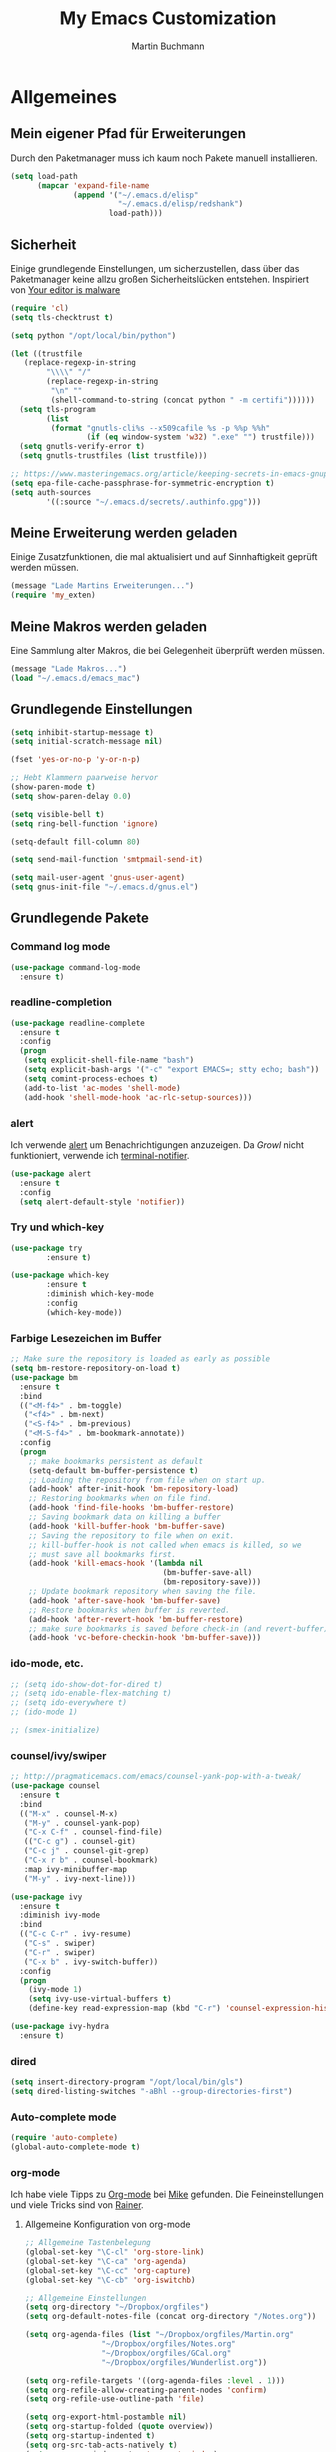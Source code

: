 #+STARTUP: content
#+TITLE: My Emacs Customization
#+AUTHOR: Martin Buchmann
# Time-stamp: <2017-02-19 21:44:33 Martin>

* Allgemeines
** Mein eigener Pfad für Erweiterungen
Durch den Paketmanager muss ich kaum noch Pakete manuell installieren.
#+BEGIN_SRC emacs-lisp
    (setq load-path
          (mapcar 'expand-file-name
                  (append '("~/.emacs.d/elisp"
                            "~/.emacs.d/elisp/redshank")
                          load-path)))
#+END_SRC

** Sicherheit
   Einige grundlegende Einstellungen, um sicherzustellen, dass über das
   Paketmanager keine allzu großen Sicherheitslücken entstehen. Inspiriert von
   [[https://glyph.twistedmatrix.com/2015/11/editor-malware.html][Your editor is malware]]
#+BEGIN_SRC emacs-lisp
  (require 'cl)
  (setq tls-checktrust t)

  (setq python "/opt/local/bin/python")

  (let ((trustfile
	 (replace-regexp-in-string
          "\\\\" "/"
          (replace-regexp-in-string
           "\n" ""
           (shell-command-to-string (concat python " -m certifi"))))))
    (setq tls-program
          (list
           (format "gnutls-cli%s --x509cafile %s -p %%p %%h"
                   (if (eq window-system 'w32) ".exe" "") trustfile)))
    (setq gnutls-verify-error t)
    (setq gnutls-trustfiles (list trustfile)))

  ;; https://www.masteringemacs.org/article/keeping-secrets-in-emacs-gnupg-auth-sources
  (setq epa-file-cache-passphrase-for-symmetric-encryption t)
  (setq auth-sources
	      '((:source "~/.emacs.d/secrets/.authinfo.gpg")))
#+END_SRC

** Meine Erweiterung werden geladen
   Einige Zusatzfunktionen, die mal aktualisiert und auf Sinnhaftigkeit geprüft
   werden müssen.
#+BEGIN_SRC emacs-lisp
(message "Lade Martins Erweiterungen...")
(require 'my_exten)
#+END_SRC
** Meine Makros werden geladen
Eine Sammlung alter Makros, die bei Gelegenheit überprüft werden müssen.
#+BEGIN_SRC emacs-lisp
(message "Lade Makros...")
(load "~/.emacs.d/emacs_mac")
#+END_SRC
** Grundlegende Einstellungen
#+BEGIN_SRC emacs-lisp
  (setq inhibit-startup-message t)
  (setq initial-scratch-message nil)

  (fset 'yes-or-no-p 'y-or-n-p)

  ;; Hebt Klammern paarweise hervor
  (show-paren-mode t)
  (setq show-paren-delay 0.0)

  (setq visible-bell t)
  (setq ring-bell-function 'ignore)

  (setq-default fill-column 80)

  (setq send-mail-function 'smtpmail-send-it)

  (setq mail-user-agent 'gnus-user-agent)
  (setq gnus-init-file "~/.emacs.d/gnus.el")
#+END_SRC
** Grundlegende Pakete
*** Command log mode
#+BEGIN_SRC emacs-lisp
  (use-package command-log-mode
    :ensure t)
#+END_SRC
*** readline-completion
#+BEGIN_SRC emacs-lisp
  (use-package readline-complete
    :ensure t
    :config
    (progn
     (setq explicit-shell-file-name "bash")
     (setq explicit-bash-args '("-c" "export EMACS=; stty echo; bash"))
     (setq comint-process-echoes t)
     (add-to-list 'ac-modes 'shell-mode)
     (add-hook 'shell-mode-hook 'ac-rlc-setup-sources)))
#+END_SRC
*** alert
Ich verwende [[https://github.com/jwiegley/alert][alert]] um Benachrichtigungen anzuzeigen.  Da [[growl.info][Growl]] nicht
funktioniert, verwende ich [[https://github.com/julienXX/terminal-notifier][terminal-notifier]].

#+BEGIN_SRC emacs-lisp
  (use-package alert
    :ensure t
    :config
    (setq alert-default-style 'notifier))
#+END_SRC
*** Try und which-key
#+BEGIN_SRC emacs-lisp
  (use-package try
          :ensure t)

  (use-package which-key
          :ensure t
          :diminish which-key-mode
          :config
          (which-key-mode))
#+END_SRC

*** Farbige Lesezeichen im Buffer
#+BEGIN_SRC emacs-lisp
  ;; Make sure the repository is loaded as early as possible
  (setq bm-restore-repository-on-load t)
  (use-package bm
    :ensure t
    :bind
    (("<M-f4>" . bm-toggle)
     ("<f4>" . bm-next)
     ("<S-f4>" . bm-previous)
     ("<M-S-f4>" . bm-bookmark-annotate))
    :config
    (progn
      ;; make bookmarks persistent as default
      (setq-default bm-buffer-persistence t)
      ;; Loading the repository from file when on start up.
      (add-hook' after-init-hook 'bm-repository-load)
      ;; Restoring bookmarks when on file find.
      (add-hook 'find-file-hooks 'bm-buffer-restore)
      ;; Saving bookmark data on killing a buffer
      (add-hook 'kill-buffer-hook 'bm-buffer-save)
      ;; Saving the repository to file when on exit.
      ;; kill-buffer-hook is not called when emacs is killed, so we
      ;; must save all bookmarks first.
      (add-hook 'kill-emacs-hook '(lambda nil
                                    (bm-buffer-save-all)
                                    (bm-repository-save)))
      ;; Update bookmark repository when saving the file.
      (add-hook 'after-save-hook 'bm-buffer-save)
      ;; Restore bookmarks when buffer is reverted.
      (add-hook 'after-revert-hook 'bm-buffer-restore)
      ;; make sure bookmarks is saved before check-in (and revert-buffer)
      (add-hook 'vc-before-checkin-hook 'bm-buffer-save)))
#+END_SRC

*** ido-mode, etc.
#+BEGIN_SRC emacs-lisp
  ;; (setq ido-show-dot-for-dired t)
  ;; (setq ido-enable-flex-matching t)
  ;; (setq ido-everywhere t)
  ;; (ido-mode 1)

  ;; (smex-initialize)
#+END_SRC

*** counsel/ivy/swiper
#+BEGIN_SRC emacs-lisp
    ;; http://pragmaticemacs.com/emacs/counsel-yank-pop-with-a-tweak/
    (use-package counsel
      :ensure t
      :bind
      (("M-x" . counsel-M-x)
       ("M-y" . counsel-yank-pop)
       ("C-x C-f" . counsel-find-file)
       (("C-c g") . counsel-git)
       ("C-c j" . counsel-git-grep)
       ("C-x r b" . counsel-bookmark)
       :map ivy-minibuffer-map
       ("M-y" . ivy-next-line)))

    (use-package ivy
      :ensure t
      :diminish ivy-mode
      :bind
      (("C-c C-r" . ivy-resume)
       ("C-s" . swiper)
       ("C-r" . swiper)
       ("C-x b" . ivy-switch-buffer))
      :config
      (progn
        (ivy-mode 1)
        (setq ivy-use-virtual-buffers t)
        (define-key read-expression-map (kbd "C-r") 'counsel-expression-history)))

    (use-package ivy-hydra
      :ensure t)
#+END_SRC
*** dired
#+BEGIN_SRC emacs-lisp
  (setq insert-directory-program "/opt/local/bin/gls")
  (setq dired-listing-switches "-aBhl --group-directories-first")
#+END_SRC

*** Auto-complete mode
#+BEGIN_SRC emacs-lisp
  (require 'auto-complete)
  (global-auto-complete-mode t)
#+END_SRC

*** org-mode
Ich habe viele Tipps zu [[http://orgmode.org][Org-mode]] bei [[https://github.com/zamansky/using-emacs/tree/lesson-2-org][Mike]] gefunden.  Die Feineinstellungen und
viele Tricks sind von [[https://www.youtube.com/playlist?list=PLVtKhBrRV_ZkPnBtt_TD1Cs9PJlU0IIdE][Rainer]].

**** Allgemeine Konfiguration von org-mode

#+BEGIN_SRC emacs-lisp
  ;; Allgemeine Tastenbelegung
  (global-set-key "\C-cl" 'org-store-link)
  (global-set-key "\C-ca" 'org-agenda)
  (global-set-key "\C-cc" 'org-capture)
  (global-set-key "\C-cb" 'org-iswitchb)

  ;; Allgemeine Einstellungen
  (setq org-directory "~/Dropbox/orgfiles")
  (setq org-default-notes-file (concat org-directory "/Notes.org"))

  (setq org-agenda-files (list "~/Dropbox/orgfiles/Martin.org"
			       "~/Dropbox/orgfiles/Notes.org"
			       "~/Dropbox/orgfiles/GCal.org"
			       "~/Dropbox/orgfiles/Wunderlist.org"))

  (setq org-refile-targets '((org-agenda-files :level . 1)))
  (setq org-refile-allow-creating-parent-nodes 'confirm)
  (setq org-refile-use-outline-path 'file)

  (setq org-export-html-postamble nil)
  (setq org-startup-folded (quote overview))
  (setq org-startup-indented t)
  (setq org-src-tab-acts-natively t)
  (setq org-src-window-setup 'current-window)

  (setq org-mobile-directory "~/Dropbox/Apps/MobileOrg")
  (setq org-mobile-inbox-for-pull "~/Dropbox/orgfiles/flagged.org")

  ;; Meine eigenen Agenda-Ansichten
  (setq org-agenda-custom-commands
	  '(("h" "Was liegt heute an?"
	     ((tags-todo "Dringend"
			 ((org-agenda-overriding-header "Dringende Aufgaben")
			  (org-agenda-files
			   '("~/Dropbox/orgfiles/Martin.org" "~/Dropbox/orgfiles/Notes.org"))))
	      (tags-todo "Anrufe"
			 ((org-agenda-overriding-header "Anrufe")
			  (org-agenda-files
			   '("~/Dropbox/orgfiles/Martin.org" "~/Dropbox/orgfiles/Notes.org"))))
	      (agenda  ""
			 ((org-agenda-overriding-header "Heute")
			  (org-agenda-files
			   '("~/Dropbox/orgfiles/Martin.org" "~/Dropbox/orgfiles/Notes.org"))
			   (org-agenda-span 1)
			   (org-agenda-sorting-stragety '(time-up priority-down))))))
	    ("c" "Einfache Agenda"
	     ((agenda "")
	      (alltodo "")))))

  (setq org-show-notification-handler 'alert)
#+END_SRC

***** Farbiges Syntax-Highlighting beim Exportieren
#+BEGIN_SRC emacs-lisp
(use-package htmlize
  :ensure t)

(use-package mic-paren
  :ensure t)
#+END_SRC
***** Zusätzliche TODO-Keywords und Tags
#+BEGIN_SRC emacs-lisp
  (setq org-todo-keywords
	'((sequence "TODO(t@/!)" "Nächstes(n)" "Warten(w@/!)" "Projekt(p)" "Irgendwann(i)"
		    "|" "DONE(d@/!)" "Gestoppt(g/!)")))

  (setq org-tag-alist '(("@Arbeit" . ?a) ("@Zuhause" . ?z)
			("Hobby" . ?h) ("Reichardtstieg" . ?r) ("Anrufe" . ?A) ("Dringend" . ?d)))

  (setq org-enforce-todo-dependencies t)
  (setq org-enforce-checkbox-dependencies t)
  (setq org-track-ordered-property-with-tag t)
#+END_SRC

***** Einstellungen für das Loggen und die Archivierung
#+BEGIN_SRC emacs-lisp
  (setq org-log-reschedule 'note)  
  (setq org-log-into-drawer t)
  (setq org-archive-location    "~/Dropbox/orgfiles/archive.org::* From %s")
#+END_SRC 
**** org-babel
#+BEGIN_SRC emacs-lisp
  (org-babel-do-load-languages
   'org-babel-load-languages
   '((lisp . t)
     (emacs-lisp . t)))
#+END_SRC
**** org-bullets
     Displaying nice bullets instead of just the asterics
#+BEGIN_SRC emacs-lisp
  (use-package org-bullets
    :ensure t
    :config
    (add-hook 'org-mode-hook (lambda () (org-bullets-mode 1))))
#+END_SRC

**** org-autocomplete
#+BEGIN_SRC emacs-lisp
  (use-package org-ac
    :ensure t
    :init (progn
            (require 'org-ac)
            (org-ac/config-default)))
#+END_SRC

**** org-capture
#+BEGIN_SRC emacs-lisp
  (setq org-capture-templates
	'(("l" "Link" entry (file+headline "~/Dropbox/orgfiles/Links.org" "Links")
           "* %? %^L %^g \n%T" :prepend t)
          ("a" "Aufgabe" entry (file+headline "~/Dropbox/orgfiles/Martin.org" "Aufgaben")
           "* TODO %?\n%u" :prepend t)
          ("e" "Emacs-Aufgabe" entry (file+headline "~/Dropbox/orgfiles/Martin.org" "Emacs")
           "* TODO %?\n%u" :prepend t)
          ("c" "Common Lisp" entry (file+headline "~/Dropbox/orgfiles/Martin.org"
                                                  "Common Lisp-Projekte")
           "* TODO %?\n%u" :prepend t)
          ("m" "Mail To Do" entry (file+headline "~/Dropbox/orgfiles/Martin.org" "To Do")
           "* TODO %a\n %?" :prepend t)
          ("n" "Notiz" entry (file+headline "~/Dropbox/orgfiles/Notes.org" "Notizen")
           "* %?\n%u" :prepend t)
          ("T" "Termin" entry (file  "~/Dropbox/orgfiles/GCal.org")
           "* %?\n\n%^T\n\n:PROPERTIES:\n\n:END:\n\n")
          ("t" "Tagebucheintrag" entry (file+datetree "~/Dropbox/orgfiles/Journal.org.gpg")
           "* %?\nEntered on %U\n  %i\n  %a")
	  ("b" "Buch" entry (file+headline "~/Dropbox/orgfiles/Bücher.org" "Bücher")
	   "** Irgendwann %^{Autor} -- %^{Titel}\n:PROPERTIES:\n:SEITEN: %^{Seiten}\n:GENRE: %^{Genre}\n:Rating:\n:END:\n - Empfohlen von: %^{Empfohlen von:} \n:LOGBOOK:\n - Added: %U\n:END:\n"
	   :prepend t)
	  ("f" "Film" entry (file+headline "~/Dropbox/orgfiles/Filme.org" "Filme")
	   "** Irgendwann %^{Titel}\n:PROPERTIES:\n:GENRE: %^{Genre}\n:END:\n- Empfohlen von: %^{Empfohlen von:}\n:LOGBOOK:\n - Added: %U\n:END:\n")))

    ;; Capturing from outside of a runnign emacs
    ;; http://cestlaz.github.io/posts/using-emacs-24-capture-2/#.WJzewBiX-V4
    (defadvice org-capture-finalize
	(after delete-capture-frame activate)
      "Advise capture-finalize to close the frame"
      (if (equal "capture" (frame-parameter nil 'name))
	(delete-frame)))

    (defadvice org-capture-destroy
	(after delete-capture-frame activate)
      "Advise capture-destroy to close the frame"
      (if (equal "capture" (frame-parameter nil 'name))
	(delete-frame)))

    (use-package noflet
      :ensure t)

    (defun make-capture-frame ()
      "Create a new frame and run org-capture."
      (interactive)
      (make-frame '((name . "capture")))
      (select-frame-by-name "capture")
      (delete-other-windows)
      (noflet ((switch-to-buffer-other-window (buf) (switch-to-buffer buf)))
              (org-capture)))
#+END_SRC

**** org-gcal
Ich lade die Datei mit meinen Zugangsdaten.
#+BEGIN_SRC emacs-lisp
  (load (expand-file-name "~/.emacs.d/secrets/gcal.el.gpg") t)

  (add-hook 'org-agenda-mode-hook (lambda () (org-gcal-sync)))
  (add-hook 'org-capture-after-finalize-hook (lambda () (org-gcal-sync)))
#+END_SRC

**** org-wunderlist
#+BEGIN_SRC emacs-lisp
  (use-package org-wunderlist
    :ensure t)

  (load (expand-file-name "~/.emacs.d/secrets/wunderlist.el.gpg") t)
#+END_SRC

*** Magit
#+BEGIN_SRC emacs-lisp
   (global-magit-file-mode t)
   (global-set-key (kbd "C-x g") 'magit-status)
   (setq magit-log-arguments (quote ("--graph" "--color" "--decorate" "-n256")))
#+END_SRC

*** Avy
#+BEGIN_SRC emacs-lisp
  (use-package avy
    :ensure t
    :bind
    (("C-:" . avy-goto-char)))
#+END_SRC

*** projectile
[[http://projectile.readthedocs.io/en/latest/][Dokumentation]] für projectile und die Erweiterungen für [[https://github.com/ericdanan/counsel-projectile][Counsel]].  Vielleicht
probiere ich später [[https://github.com/IvanMalison/org-projectile][org-projectile]] aus.

#+BEGIN_SRC emacs-lisp
  (use-package projectile
    :ensure t)

  (use-package counsel-projectile
    :ensure t
    :init
    (counsel-projectile-on))
#+END_SRC


* Einstellungen
** Umgebungsvariablen, Mac-Spezifika, etc
   Zurück zur Standardtastenbelegung
#+BEGIN_SRC emacs-lisp
  ;; Startet einen Server, um sich mit emacsclient verbinden zu können.
  (when window-system
    (server-start))

  ;; https://github.com/purcell/exec-path-from-shell
  (when (memq window-system '(mac ns))
    (exec-path-from-shell-initialize))

  (setq
   ns-command-modifier 'meta         ; Apple/Command key is Meta
   ns-alternate-modifier nil         ; Option is the Mac Option key
   ns-use-mac-modifier-symbols  nil  ; display standard Emacs (and not standard Mac) modifier symbols)
   )

  ;; exchanging clipboard content with other applications
  (setq select-enable-clipboard t)

  (setq
   initial-major-mode 'emacs-lisp-mode    ; *scratch* shows up in emacs-lisp-mode
   )

  (setq cursor-type (quote (box)))        ; box cursor
  (put 'downcase-region 'disabled nil)    ; Erlaubt up/downcase Befehle
  (put 'upcase-region 'disabled nil)
  (put 'scroll-left 'disabled nil)        ; Erlaubt horizontales Scrollen
  (put 'narrow-to-region 'disabled nil)   ; Erlaubt narrow/wide

  (setq delete-by-moving-to-trash t
	trash-directory "~/.Trash/emacs")

  (setq shell-file-name           "bash")
  (setq sh-shell-file             "/bin/bash")
  (setq tex-shell-file-name       "bash")

  (setq user-full-name "Martin Buchmann")
  (setq user-login-name "Martin")
  (setq user-mail-address "Martin.Buchmann@gmail.com")
  (setq smtpmail-smtp-user "Martin.Buchmann")

  (setq bookmark-default-file (expand-file-name "~/.emacs.d/emacs.bmk"))

  ;; https://github.com/chrisbarrett/osx-bbdb
  (when (equal system-type 'darwin)
    (require 'osx-bbdb))
#+END_SRC

** Erscheinung
*** Windows und Frames
#+BEGIN_SRC emacs-lisp
  (when window-system
    ;; I like it this way.
    (set-frame-size (selected-frame) 220 70)
    (set-frame-position (selected-frame) 165 35)

    (tool-bar-mode -1)
    (scroll-bar-mode -1)

    (global-prettify-symbols-mode)
    (global-hl-line-mode t)

    (global-linum-mode t)
    (setq linum-format " %4i ")

    (desktop-save-mode 1)

    ;; Wenn Text ausgewählt ist, lösche diese bei der nächsten Eingabe.
    (delete-selection-mode t)

    (global-font-lock-mode t)

    (setq ns-pop-up-frames nil)

    (use-package mode-icons
	 :ensure ;TODO: 
	 :config
	 (mode-icons-mode t))

    (use-package beacon
      :ensure t
      :config
      (progn 
	(beacon-mode 1)
	(setq beacon-push-mark 35)
	(setq beacon-color "#666600")))

    (use-package powerline
      :ensure t
      :config
      (powerline-default-theme)))

    (defalias 'list-buffers 'ibuffer-other-window)

    (winner-mode)

    (setq pop-up-frame-function (lambda () (split-window-right)))
    (setq split-height-threshold 1400)
    (setq split-width-treshold 1500)
#+END_SRC

*** Editing
#+BEGIN_SRC emacs-lisp
  ;; Ich arbeite in einer deutschen Umgebung
  (set-language-environment       'German)

  (set-buffer-file-coding-system  'utf-8-unix)
  (prefer-coding-system           'utf-8-unix)
  (set-default buffer-file-coding-system  'utf-8-unix)
  (set-terminal-coding-system 'utf-8)

  (dolist (hook '(text-mode-hook))
    (add-hook hook (lambda () (flyspell-mode 1))))
  ;; Making flyspell wprk with my trackpad
  (eval-after-load "flyspell"
    '(progn
       (define-key flyspell-mouse-map [down-mouse-3] #'flyspell-correct-word)
       (define-key flyspell-mouse-map [mosue-3] #'undefined)))
  (add-hook 'text-mode-hook 'turn-on-auto-fill)

  (add-hook 'before-save-hook 'time-stamp) ; Aktiviert die Time-stamp-Funktion

  ;; zap-up-up-char
  (autoload 'zap-up-to-char "misc"
      "Kill up to, but not including ARGth occurrence of CHAR.

    \(fn arg char)"
      'interactive)

  (global-set-key "\M-z" 'zap-up-to-char)
  (global-set-key "\M-Z" 'zap-up-char)

  ; expand the marked region in semantic increments (negative prefix to reduce region)
  (use-package expand-region
    :ensure ;TODO:
    :config
    (global-set-key (kbd "C-=") 'er/expand-region))
#+END_SRC

*** Undo-Tree
#+BEGIN_SRC emacs-lisp
  (use-package undo-tree
    :ensure t
    :diminish undo-tree
    :init
    (global-undo-tree-mode))
#+END_SRC
** Abkürzungen einschalten
#+BEGIN_SRC emacs-lisp
  (setq-default abbrev-mode t)
  (diminish 'abbrev-mode)
  (setq save-abbrevs t)
  (setq abbrev-file-name "~/.emacs.d/abbrev_defs")
  ;; Datei mit Abkürzungen laden
  (read-abbrev-file "~/.emacs.d/abbrev_defs")
#+END_SRC

** Wo sollen Backup-Dateien gespeichert werden?
#+BEGIN_SRC emacs-lisp
  (defconst use-backup-dir t)             ; use backup directory
  (setq make-backup-files t)
  (setq backup-directory-alist (quote ((".*" . "~/.emacs.d/backups"))))
#+END_SRC


* Spezielle Modi

** Slime, quicklisp, paredit
   http://common-lisp.net/project/slime/
   http://www.emacswiki.org/emacs/ParEdit
#+BEGIN_SRC emacs-lisp
   (load (expand-file-name "~/quicklisp/slime-helper.el"))

   (use-package paredit
     :ensure t
     :config
     (progn
       (autoload 'paredit-mode "paredit"
	 "Minor mode for pseudo-structurally editing Lisp code." t)
       (add-hook 'emacs-lisp-mode-hook (lambda () (paredit-mode +1)))
       (add-hook 'slime-repl-mode-hook (lambda () (paredit-mode +1)))))

   ;; remove XLS-mode and allow "file.lsp" to start lisp-mode
   (setq auto-mode-alist (rassq-delete-all 'XLS-mode auto-mode-alist))

   ;; Stop SLIME's REPL from grabbing DEL,
   ;; which is annoying when backspacing over a '('
   (defun override-slime-repl-bindings-with-paredit ()
     (define-key slime-repl-mode-map
       (read-kbd-macro paredit-backward-delete-key) nil))

   (add-hook 'slime-repl-mode-hook 'override-slime-repl-bindings-with-paredit)

   (setq slime-lisp-implementations
	 '((sbcl  ("/opt/local/bin/sbcl" "--no-inform --no-linedit"))
           (clisp ("/opt/local/bin/clisp"))
           (ccl   ("/opt/local/bin/ccl64 -K utf8"))))

   (setq slime-net-coding-system 'utf-8-unix)
   (slime-setup '(slime-fancy slime-banner slime-indentation slime-asdf slime-tramp))

   (add-hook 'slime-mode-hook
             '(lambda ()
		(paredit-mode +1)
		(define-key slime-mode-map (kbd "C-c s") 'slime-selector)
		(define-key slime-repl-mode-map (kbd "C-c s") 'slime-selector)
		(define-key slime-mode-map [(return)] 'paredit-newline)
		(require 'mic-paren)
		(paren-activate)
		(setf paren-priority 'close)))

   ;; emacs-lisp-nav
   (use-package elisp-slime-nav
              :ensure t
              :config
              (add-hook 'emacs-lisp-mode-hook #'elisp-slime-nav-mode))

   (add-hook 'slime-mode-hook
           (lambda ()
             (unless (slime-connected-p)
               (save-excursion (slime)))))

   ;; ac-slime
   (use-package ac-slime
     :ensure t
     :config
     (progn
       (add-hook 'slime-mode-hook 'set-up-slime-ac)
       (add-hook 'slime-repl-mode-hook 'set-up-slime-ac)
       (eval-after-load "auto-complete"
	 '(add-to-list 'ac-modes 'slime-repl-mode))))

   ;; Hyperspec within Emacs
   (setq browse-url-browser-function 'w3m-goto-url-new-session)

   ;; Redshank
   ;; http://www.foldr.org/~michaelw/emacs/redshank/
   (require 'redshank-loader
            "redshank-loader")

   (eval-after-load "redshank-loader"
      `(redshank-setup '(lisp-mode-hook
			 slime-repl-mode-hook) t))

#+END_SRC

** YASnippet
  #+BEGIN_SRC emacs-lisp
    (use-package yasnippet
      :ensure t
      :init
      (yas-global-mode 1))
  #+END_SRC


* Tastenbelegungen
#+BEGIN_SRC emacs-lisp
  (global-set-key [f5] 'revert-buffer)
  (global-set-key [f7] 'point-to-top)
  (global-set-key [f8] 'point-to-bottom)
  (global-set-key [f9] 'line-to-top)

  (global-set-key (kbd "C-x k") 'kill-this-buffer)

  (global-set-key (kbd "C-c j") 'flyspell-check-previous-highlighted-word)

  (global-set-key "\C-c\C-x\C-f" 'find-file-at-point)

  ;; Einfügen von Datum
  (global-set-key (kbd "C-c d") 'insert-date)
  (global-set-key (kbd "C-c D") 'insert-datum)

  ;; Suchen von Text unter dem Cursor, bzw. in aktueller Region
  (global-set-key [f3]   'search-word-under-cursor)
  (global-set-key [M-f3] 'search-selected-text)

  ;; Länge des aktuellen Wortes
  (global-set-key "\C-c\C-x\C-l" 'length-word-under-cursor)

  ;; Open terminal.app
  (global-set-key "\C-c\C-xo" 'mac-open-terminal)

  ;; Buchstaben vertauschen
  (global-set-key "\C-c\C-t" 'transpose-chars)
#+END_SRC


* Ende
#+BEGIN_SRC emacs-lisp
  (message "Martins myinit.org wurde gelesen.")
  (alert "Emacs ist gestartet..." :title "Emacs says:" :severity 'highest :persistent t)
#+END_SRC

#  LocalWords:  utf German hook trackpad mode Frames capture org swiper babel
#  LocalWords:  projectile Keywords wunderlist Avy Try gcal
